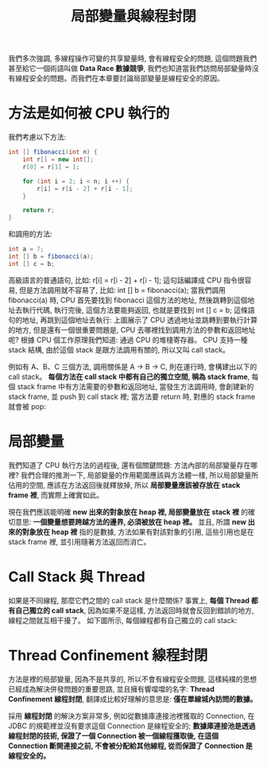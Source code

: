 #+TITLE: 局部變量與線程封閉
我們多次強調, 多線程操作可變的共享變量時, 會有線程安全的問題, 這個問題我們甚至給它一個術語叫做 *Data Race 數據競爭*, 我們也知道當我們訪問局部變量時沒有線程安全的問題。而我們在本章要討論局部變量是線程安全的原因。
* 方法是如何被 CPU 執行的
我們考慮以下方法:
#+begin_src java
int [] fibonacci(int n) {
    int r[] = new int[];
    r[0] = r[1] = 1;

    for (int i = 2; i < n; i ++) {
        r[i] = r[i - 2] + r[i - 1];
    }

    return r;
}
#+end_src
和調用的方法:
#+begin_src java
int a = 7;
int [] b = fibonacci(a);
int [] c = b;
#+end_src
高級語言的普通語句, 比如: r[i] = r[i - 2] + r[i - 1]; 這句話編譯成 CPU 指令很容易, 但是方法調用就不容易了, 比如: int [] b = fibonacci(a);
當我們調用 fibonacci(a) 時, CPU 首先要找到 fibonacci 這個方法的地址, 然後跳轉到這個地址去執行代碼, 執行完後, 這個方法要能夠返回, 也就是要找到 int [] c = b; 這條語句的地址, 再跳到這個地址去執行:
[[https://static001.geekbang.org/resource/image/9b/1f/9bd881b545e1c67142486f6594dc9d1f.png]]
上圖展示了 CPU 透過地址並跳轉到要執行計算的地方, 但是還有一個很重要問題是, CPU 去哪裡找到調用方法的參數和返回地址呢? 根據 CPU 個工作原理我們知道: 通過 CPU 的堆棧寄存器。 CPU 支持一種 stack 結構, 由於這個 stack 是跟方法調用有關的, 所以又叫 call stack。

例如有 A、B、C 三個方法, 調用關係是 A -> B -> C, 則在運行時, 會構建出以下的 call stack。 *每個方法在 call stack 中都有自己的獨立空間, 稱為 stack frame*, 每個 stack frame 中有方法需要的參數和返回地址, 當發生方法調用時, 會創建新的 stack frame, 並 push 到 call stack 裡; 當方法要 return 時, 對應的 stack frame 就會被 pop:
[[https://static001.geekbang.org/resource/image/67/c7/674bb47feccbf55cf0b6acc5c92e4fc7.png]]

* 局部變量
我們知道了 CPU 執行方法的過程後, 還有個關鍵問題: 方法內部的局部變量存在哪裡? 我們合理的推測一下, 局部變量的作用範圍應該與方法體一樣, 所以局部變量所佔用的空間, 應該在方法返回後就釋放掉, 所以 *局部變量應該被存放在 stack frame 裡*, 而實際上確實如此。
[[https://static001.geekbang.org/resource/image/ec/9c/ece8c32d23e4777c370f594c97762a9c.png]]

現在我們應該能明確 *new 出來的對象放在 heap 裡, 局部變量放在 stack 裡* 的確切意思: *一個變量想要跨越方法的邊界, 必須被放在 heap 裡。* 並且, 所謂 *new 出來的對象放在 heap 裡* 指的是數據, 方法如果有對該對象的引用, 這些引用也是在 stack frame 裡, 並引用隨著方法返回而消亡。

* Call Stack 與 Thread
如果是不同線程, 那麼它們之間的 call stack 是什麼關係? 事實上, *每個 Thread 都有自己獨立的 call stack*, 因為如果不是這樣, 方法返回時就會反回到錯誤的地方, 線程之間就互相干擾了。 如下圖所示, 每個線程都有自己獨立的 call stack:
[[https://static001.geekbang.org/resource/image/84/1a/840cb955e521bd51776dbcdad3dba11a.png]]

* Thread Confinement 線程封閉
方法是裡的局部變量, 因為不是共享的, 所以不會有線程安全問題, 這樣純樸的思想已經成為解決併發問題的重要思路, 並且擁有響噹噹的名字: *Thread Confinement 線程封閉*, 翻譯成比較好理解的意思是: *僅在單線城內訪問的數據。*

採用 *線程封閉* 的解決方案非常多, 例如從數據庫連接池裡獲取的 Connection, 在 JDBC 的規範裡並沒有要求這個 Connection 是線程安全的; *數據庫連接池是透過線程封閉的技術, 保證了一個 Connection 被一個線程獲取後, 在這個 Connection 斷開連接之前, 不會被分配給其他線程, 從而保證了 Connection 是線程安全的。*

